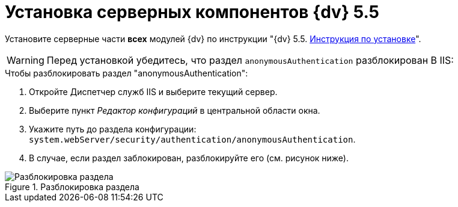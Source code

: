 = Установка серверных компонентов {dv} 5.5

Установите серверные части *всех* модулей {dv} по инструкции "{dv} 5.5. xref:installguide::index.adoc[Инструкция по установке]".

WARNING: Перед установкой убедитесь, что раздел `anonymousAuthentication` разблокирован В IIS:

.Чтобы разблокировать раздел "anonymousAuthentication":
. Откройте Диспетчер служб IIS и выберите текущий сервер.
. Выберите пункт _Редактор конфигураций_ в центральной области окна.
. Укажите путь до раздела конфигурации: `system.webServer/security/authentication/anonymousAuthentication`.
. В случае, если раздел заблокирован, разблокируйте его (см. рисунок ниже). 

.Разблокировка раздела
image::unlockAnonymous.png[Разблокировка раздела]
